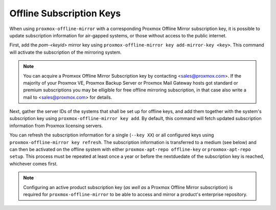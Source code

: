 Offline Subscription Keys
=========================

When using ``proxmox-offline-mirror`` with a corresponding Proxmox Offline Mirror subscription key,
it is possible to update subscription information for air-gapped systems, or those without access
to the public internet.

First, add the `pom-<keyid>` mirror key using ``proxmox-offline-mirror key add-mirror-key <key>``.
This command will activate the subscription of the mirroring system.

.. note:: You can acquire a Promxox Offline Mirror Subscription key by contacting
   <sales@proxmox.com>. If the majority of your Proxmox VE, Proxmox Backup Server or
   Proxmox Mail Gateway hosts got standard or premium subscriptions you may be elligible for free
   offline mirroring subscription, in that case also write a mail to <sales@proxmox.com> for details.

Next, gather the server IDs of the systems that shall be set up for offline keys, and add them
together with the system's subscription key using ``proxmox-offline-mirror key add``. By default,
this command will fetch updated subscription information from Proxmox licensing servers.

You can refresh the subscription information for a single (``--key XX``) or all configured keys
using ``proxmox-offline-mirror key refresh``. The subscription information is transferred to a
medium (see below) and can then be activated on the offline system with either
``proxmox-apt-repo offline-key`` or ``proxmox-apt-repo setup``. This process must be repeated at least
once a year or before the nextduedate of the subscription key is reached, whichever comes first.

.. note:: Configuring an active product subscription key (*as well as* a Proxmox Offline Mirror
   subscription) is required for ``proxmox-offline-mirror`` to be able to access and mirror a
   product's enterprise repository.
